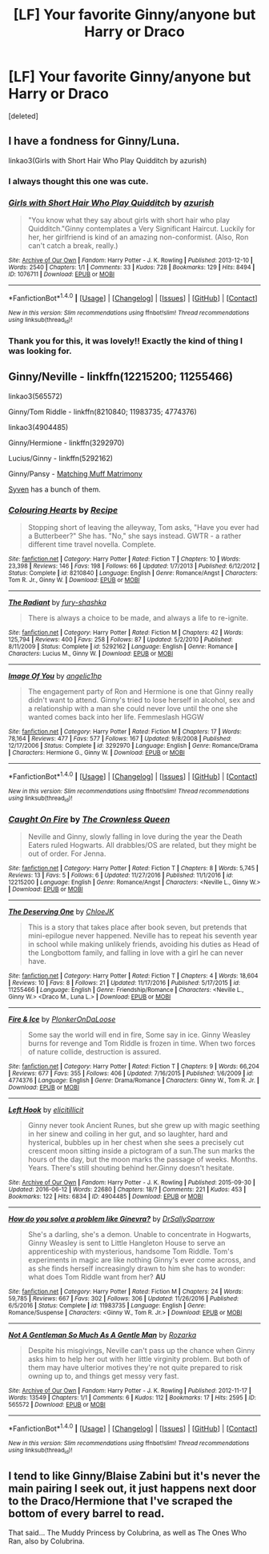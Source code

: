 #+TITLE: [LF] Your favorite Ginny/anyone but Harry or Draco

* [LF] Your favorite Ginny/anyone but Harry or Draco
:PROPERTIES:
:Score: 7
:DateUnix: 1503448456.0
:DateShort: 2017-Aug-23
:FlairText: Request
:END:
[deleted]


** I have a fondness for Ginny/Luna.

linkao3(Girls with Short Hair Who Play Quidditch by azurish)
:PROPERTIES:
:Author: adreamersmusing
:Score: 5
:DateUnix: 1503449977.0
:DateShort: 2017-Aug-23
:END:

*** I always thought this one was cute.
:PROPERTIES:
:Author: midasgoldentouch
:Score: 2
:DateUnix: 1503453334.0
:DateShort: 2017-Aug-23
:END:


*** [[http://archiveofourown.org/works/1076711][*/Girls with Short Hair Who Play Quidditch/*]] by [[http://www.archiveofourown.org/users/azurish/pseuds/azurish][/azurish/]]

#+begin_quote
  "You know what they say about girls with short hair who play Quidditch."Ginny contemplates a Very Significant Haircut. Luckily for her, her girlfriend is kind of an amazing non-conformist. (Also, Ron can't catch a break, really.)
#+end_quote

^{/Site/: [[http://www.archiveofourown.org/][Archive of Our Own]] *|* /Fandom/: Harry Potter - J. K. Rowling *|* /Published/: 2013-12-10 *|* /Words/: 2540 *|* /Chapters/: 1/1 *|* /Comments/: 33 *|* /Kudos/: 728 *|* /Bookmarks/: 129 *|* /Hits/: 8494 *|* /ID/: 1076711 *|* /Download/: [[http://archiveofourown.org/downloads/az/azurish/1076711/Girls%20with%20Short%20Hair%20Who.epub?updated_at=1405967225][EPUB]] or [[http://archiveofourown.org/downloads/az/azurish/1076711/Girls%20with%20Short%20Hair%20Who.mobi?updated_at=1405967225][MOBI]]}

--------------

*FanfictionBot*^{1.4.0} *|* [[[https://github.com/tusing/reddit-ffn-bot/wiki/Usage][Usage]]] | [[[https://github.com/tusing/reddit-ffn-bot/wiki/Changelog][Changelog]]] | [[[https://github.com/tusing/reddit-ffn-bot/issues/][Issues]]] | [[[https://github.com/tusing/reddit-ffn-bot/][GitHub]]] | [[[https://www.reddit.com/message/compose?to=tusing][Contact]]]

^{/New in this version: Slim recommendations using/ ffnbot!slim! /Thread recommendations using/ linksub(thread_id)!}
:PROPERTIES:
:Author: FanfictionBot
:Score: 1
:DateUnix: 1503450002.0
:DateShort: 2017-Aug-23
:END:


*** Thank you for this, it was lovely!! Exactly the kind of thing I was looking for.
:PROPERTIES:
:Author: smallcrybaby
:Score: 1
:DateUnix: 1503456542.0
:DateShort: 2017-Aug-23
:END:


** Ginny/Neville - linkffn(12215200; 11255466)

linkao3(565572)

Ginny/Tom Riddle - linkffn(8210840; 11983735; 4774376)

linkao3(4904485)

Ginny/Hermione - linkffn(3292970)

Lucius/Ginny - linkffn(5292162)

Ginny/Pansy - [[http://eloiselovelace.livejournal.com/9201.html][Matching Muff Matrimony]]

[[http://archiveofourown.org/users/Syven/pseuds/Syven][Syven]] has a bunch of them.
:PROPERTIES:
:Author: PsychoGeek
:Score: 3
:DateUnix: 1503464236.0
:DateShort: 2017-Aug-23
:END:

*** [[http://www.fanfiction.net/s/8210840/1/][*/Colouring Hearts/*]] by [[https://www.fanfiction.net/u/793702/Recipe][/Recipe/]]

#+begin_quote
  Stopping short of leaving the alleyway, Tom asks, "Have you ever had a Butterbeer?" She has. "No," she says instead. GWTR - a rather different time travel novella. Complete.
#+end_quote

^{/Site/: [[http://www.fanfiction.net/][fanfiction.net]] *|* /Category/: Harry Potter *|* /Rated/: Fiction T *|* /Chapters/: 10 *|* /Words/: 23,398 *|* /Reviews/: 146 *|* /Favs/: 198 *|* /Follows/: 66 *|* /Updated/: 1/7/2013 *|* /Published/: 6/12/2012 *|* /Status/: Complete *|* /id/: 8210840 *|* /Language/: English *|* /Genre/: Romance/Angst *|* /Characters/: Tom R. Jr., Ginny W. *|* /Download/: [[http://www.ff2ebook.com/old/ffn-bot/index.php?id=8210840&source=ff&filetype=epub][EPUB]] or [[http://www.ff2ebook.com/old/ffn-bot/index.php?id=8210840&source=ff&filetype=mobi][MOBI]]}

--------------

[[http://www.fanfiction.net/s/5292162/1/][*/The Radiant/*]] by [[https://www.fanfiction.net/u/1937135/fury-shashka][/fury-shashka/]]

#+begin_quote
  There is always a choice to be made, and always a life to re-ignite.
#+end_quote

^{/Site/: [[http://www.fanfiction.net/][fanfiction.net]] *|* /Category/: Harry Potter *|* /Rated/: Fiction M *|* /Chapters/: 42 *|* /Words/: 125,794 *|* /Reviews/: 400 *|* /Favs/: 258 *|* /Follows/: 87 *|* /Updated/: 5/2/2010 *|* /Published/: 8/11/2009 *|* /Status/: Complete *|* /id/: 5292162 *|* /Language/: English *|* /Genre/: Romance *|* /Characters/: Lucius M., Ginny W. *|* /Download/: [[http://www.ff2ebook.com/old/ffn-bot/index.php?id=5292162&source=ff&filetype=epub][EPUB]] or [[http://www.ff2ebook.com/old/ffn-bot/index.php?id=5292162&source=ff&filetype=mobi][MOBI]]}

--------------

[[http://www.fanfiction.net/s/3292970/1/][*/Image Of You/*]] by [[https://www.fanfiction.net/u/1181380/angelic1hp][/angelic1hp/]]

#+begin_quote
  The engagement party of Ron and Hermione is one that Ginny really didn't want to attend. Ginny's tried to lose herself in alcohol, sex and a relationship with a man she could never love until the one she wanted comes back into her life. Femmeslash HGGW
#+end_quote

^{/Site/: [[http://www.fanfiction.net/][fanfiction.net]] *|* /Category/: Harry Potter *|* /Rated/: Fiction M *|* /Chapters/: 17 *|* /Words/: 78,164 *|* /Reviews/: 477 *|* /Favs/: 577 *|* /Follows/: 167 *|* /Updated/: 9/8/2008 *|* /Published/: 12/17/2006 *|* /Status/: Complete *|* /id/: 3292970 *|* /Language/: English *|* /Genre/: Romance/Drama *|* /Characters/: Hermione G., Ginny W. *|* /Download/: [[http://www.ff2ebook.com/old/ffn-bot/index.php?id=3292970&source=ff&filetype=epub][EPUB]] or [[http://www.ff2ebook.com/old/ffn-bot/index.php?id=3292970&source=ff&filetype=mobi][MOBI]]}

--------------

*FanfictionBot*^{1.4.0} *|* [[[https://github.com/tusing/reddit-ffn-bot/wiki/Usage][Usage]]] | [[[https://github.com/tusing/reddit-ffn-bot/wiki/Changelog][Changelog]]] | [[[https://github.com/tusing/reddit-ffn-bot/issues/][Issues]]] | [[[https://github.com/tusing/reddit-ffn-bot/][GitHub]]] | [[[https://www.reddit.com/message/compose?to=tusing][Contact]]]

^{/New in this version: Slim recommendations using/ ffnbot!slim! /Thread recommendations using/ linksub(thread_id)!}
:PROPERTIES:
:Author: FanfictionBot
:Score: 2
:DateUnix: 1503464277.0
:DateShort: 2017-Aug-23
:END:


*** [[http://www.fanfiction.net/s/12215200/1/][*/Caught On Fire/*]] by [[https://www.fanfiction.net/u/1783607/The-Crownless-Queen][/The Crownless Queen/]]

#+begin_quote
  Neville and Ginny, slowly falling in love during the year the Death Eaters ruled Hogwarts. All drabbles/OS are related, but they might be out of order. For Jenna.
#+end_quote

^{/Site/: [[http://www.fanfiction.net/][fanfiction.net]] *|* /Category/: Harry Potter *|* /Rated/: Fiction T *|* /Chapters/: 8 *|* /Words/: 5,745 *|* /Reviews/: 13 *|* /Favs/: 5 *|* /Follows/: 6 *|* /Updated/: 11/27/2016 *|* /Published/: 11/1/2016 *|* /id/: 12215200 *|* /Language/: English *|* /Genre/: Romance/Angst *|* /Characters/: <Neville L., Ginny W.> *|* /Download/: [[http://www.ff2ebook.com/old/ffn-bot/index.php?id=12215200&source=ff&filetype=epub][EPUB]] or [[http://www.ff2ebook.com/old/ffn-bot/index.php?id=12215200&source=ff&filetype=mobi][MOBI]]}

--------------

[[http://www.fanfiction.net/s/11255466/1/][*/The Deserving One/*]] by [[https://www.fanfiction.net/u/6779540/ChloeJK][/ChloeJK/]]

#+begin_quote
  This is a story that takes place after book seven, but pretends that mini-epilogue never happened. Neville has to repeat his seventh year in school while making unlikely friends, avoiding his duties as Head of the Longbottom family, and falling in love with a girl he can never have.
#+end_quote

^{/Site/: [[http://www.fanfiction.net/][fanfiction.net]] *|* /Category/: Harry Potter *|* /Rated/: Fiction T *|* /Chapters/: 4 *|* /Words/: 18,604 *|* /Reviews/: 10 *|* /Favs/: 8 *|* /Follows/: 21 *|* /Updated/: 11/17/2016 *|* /Published/: 5/17/2015 *|* /id/: 11255466 *|* /Language/: English *|* /Genre/: Friendship/Romance *|* /Characters/: <Neville L., Ginny W.> <Draco M., Luna L.> *|* /Download/: [[http://www.ff2ebook.com/old/ffn-bot/index.php?id=11255466&source=ff&filetype=epub][EPUB]] or [[http://www.ff2ebook.com/old/ffn-bot/index.php?id=11255466&source=ff&filetype=mobi][MOBI]]}

--------------

[[http://www.fanfiction.net/s/4774376/1/][*/Fire & Ice/*]] by [[https://www.fanfiction.net/u/1143712/PlonkerOnDaLoose][/PlonkerOnDaLoose/]]

#+begin_quote
  Some say the world will end in fire, Some say in ice. Ginny Weasley burns for revenge and Tom Riddle is frozen in time. When two forces of nature collide, destruction is assured.
#+end_quote

^{/Site/: [[http://www.fanfiction.net/][fanfiction.net]] *|* /Category/: Harry Potter *|* /Rated/: Fiction T *|* /Chapters/: 9 *|* /Words/: 66,204 *|* /Reviews/: 677 *|* /Favs/: 355 *|* /Follows/: 406 *|* /Updated/: 7/16/2015 *|* /Published/: 1/6/2009 *|* /id/: 4774376 *|* /Language/: English *|* /Genre/: Drama/Romance *|* /Characters/: Ginny W., Tom R. Jr. *|* /Download/: [[http://www.ff2ebook.com/old/ffn-bot/index.php?id=4774376&source=ff&filetype=epub][EPUB]] or [[http://www.ff2ebook.com/old/ffn-bot/index.php?id=4774376&source=ff&filetype=mobi][MOBI]]}

--------------

[[http://archiveofourown.org/works/4904485][*/Left Hook/*]] by [[http://www.archiveofourown.org/users/elicitillicit/pseuds/elicitillicit][/elicitillicit/]]

#+begin_quote
  Ginny never took Ancient Runes, but she grew up with magic seething in her sinew and coiling in her gut, and so laughter, hard and hysterical, bubbles up in her chest when she sees a precisely cut crescent moon sitting inside a pictogram of a sun.The sun marks the hours of the day, but the moon marks the passage of weeks. Months. Years. There's still shouting behind her.Ginny doesn't hesitate.
#+end_quote

^{/Site/: [[http://www.archiveofourown.org/][Archive of Our Own]] *|* /Fandom/: Harry Potter - J. K. Rowling *|* /Published/: 2015-09-30 *|* /Updated/: 2016-06-12 *|* /Words/: 22680 *|* /Chapters/: 18/? *|* /Comments/: 221 *|* /Kudos/: 453 *|* /Bookmarks/: 122 *|* /Hits/: 6834 *|* /ID/: 4904485 *|* /Download/: [[http://archiveofourown.org/downloads/el/elicitillicit/4904485/Left%20Hook.epub?updated_at=1490519492][EPUB]] or [[http://archiveofourown.org/downloads/el/elicitillicit/4904485/Left%20Hook.mobi?updated_at=1490519492][MOBI]]}

--------------

[[http://www.fanfiction.net/s/11983735/1/][*/How do you solve a problem like Ginevra?/*]] by [[https://www.fanfiction.net/u/5909028/DrSallySparrow][/DrSallySparrow/]]

#+begin_quote
  She's a darling, she's a demon. Unable to concentrate in Hogwarts, Ginny Weasley is sent to Little Hangleton House to serve an apprenticeship with mysterious, handsome Tom Riddle. Tom's experiments in magic are like nothing Ginny's ever come across, and as she finds herself increasingly drawn to him she has to wonder: what does Tom Riddle want from her? *AU*
#+end_quote

^{/Site/: [[http://www.fanfiction.net/][fanfiction.net]] *|* /Category/: Harry Potter *|* /Rated/: Fiction M *|* /Chapters/: 24 *|* /Words/: 59,785 *|* /Reviews/: 667 *|* /Favs/: 302 *|* /Follows/: 306 *|* /Updated/: 11/26/2016 *|* /Published/: 6/5/2016 *|* /Status/: Complete *|* /id/: 11983735 *|* /Language/: English *|* /Genre/: Romance/Suspense *|* /Characters/: <Ginny W., Tom R. Jr.> *|* /Download/: [[http://www.ff2ebook.com/old/ffn-bot/index.php?id=11983735&source=ff&filetype=epub][EPUB]] or [[http://www.ff2ebook.com/old/ffn-bot/index.php?id=11983735&source=ff&filetype=mobi][MOBI]]}

--------------

[[http://archiveofourown.org/works/565572][*/Not A Gentleman So Much As A Gentle Man/*]] by [[http://www.archiveofourown.org/users/Rozarka/pseuds/Rozarka][/Rozarka/]]

#+begin_quote
  Despite his misgivings, Neville can't pass up the chance when Ginny asks him to help her out with her little virginity problem. But both of them may have ulterior motives they're not quite prepared to risk owning up to, and things get messy very fast.
#+end_quote

^{/Site/: [[http://www.archiveofourown.org/][Archive of Our Own]] *|* /Fandom/: Harry Potter - J. K. Rowling *|* /Published/: 2012-11-17 *|* /Words/: 13549 *|* /Chapters/: 1/1 *|* /Comments/: 6 *|* /Kudos/: 112 *|* /Bookmarks/: 17 *|* /Hits/: 2595 *|* /ID/: 565572 *|* /Download/: [[http://archiveofourown.org/downloads/Ro/Rozarka/565572/Not%20A%20Gentleman%20So%20Much%20As.epub?updated_at=1460757230][EPUB]] or [[http://archiveofourown.org/downloads/Ro/Rozarka/565572/Not%20A%20Gentleman%20So%20Much%20As.mobi?updated_at=1460757230][MOBI]]}

--------------

*FanfictionBot*^{1.4.0} *|* [[[https://github.com/tusing/reddit-ffn-bot/wiki/Usage][Usage]]] | [[[https://github.com/tusing/reddit-ffn-bot/wiki/Changelog][Changelog]]] | [[[https://github.com/tusing/reddit-ffn-bot/issues/][Issues]]] | [[[https://github.com/tusing/reddit-ffn-bot/][GitHub]]] | [[[https://www.reddit.com/message/compose?to=tusing][Contact]]]

^{/New in this version: Slim recommendations using/ ffnbot!slim! /Thread recommendations using/ linksub(thread_id)!}
:PROPERTIES:
:Author: FanfictionBot
:Score: 1
:DateUnix: 1503464273.0
:DateShort: 2017-Aug-23
:END:


** I tend to like Ginny/Blaise Zabini but it's never the main pairing I seek out, it just happens next door to the Draco/Hermione that I've scraped the bottom of every barrel to read.

That said... The Muddy Princess by Colubrina, as well as The Ones Who Ran, also by Colubrina.
:PROPERTIES:
:Author: ainulaadne
:Score: 1
:DateUnix: 1503448977.0
:DateShort: 2017-Aug-23
:END:
